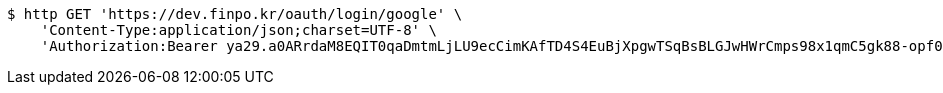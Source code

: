 [source,bash]
----
$ http GET 'https://dev.finpo.kr/oauth/login/google' \
    'Content-Type:application/json;charset=UTF-8' \
    'Authorization:Bearer ya29.a0ARrdaM8EQIT0qaDmtmLjLU9ecCimKAfTD4S4EuBjXpgwTSqBsBLGJwHWrCmps98x1qmC5gk88-opf0EpLm-z9Q3BzmzaS67NNQQKVdAvVDtb40-sVO0RzsYB7T1oYIixx4BZs8CP2UoJms9PEUe6cwuBFR-Q'
----